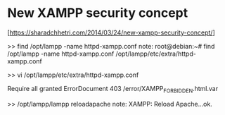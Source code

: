 * New XAMPP security concept
   [https://sharadchhetri.com/2014/03/24/new-xampp-security-concept/]


   >> find /opt/lampp -name httpd-xampp.conf
   note:
    root@debian:~# find /opt/lampp -name httpd-xampp.conf
    /opt/lampp/etc/extra/httpd-xampp.conf

   >> vi /opt/lampp/etc/extra/httpd-xampp.conf

     #       Require local
	   Require all granted
     ErrorDocument 403 /error/XAMPP_FORBIDDEN.html.var

   >> /opt/lampp/lampp reloadapache
   note:
      XAMPP: Reload Apache...ok.

   




